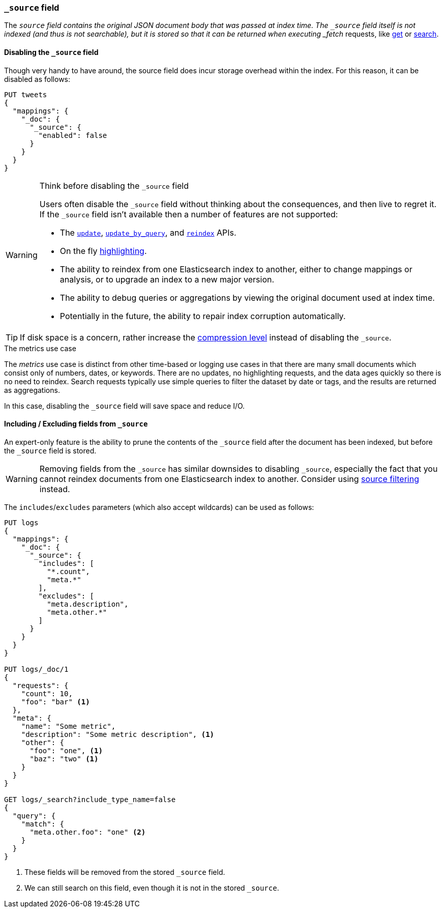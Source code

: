 [[mapping-source-field]]
=== `_source` field

The `_source` field contains the original JSON document body that was passed
at index time.  The `_source` field itself is not indexed (and thus is not
searchable), but it is stored so that it can be returned when executing
_fetch_ requests, like <<docs-get,get>> or <<search-search,search>>.

==== Disabling the `_source` field

Though very handy to have around, the source field does incur storage overhead
within the index. For this reason, it can be disabled as follows:

[source,js]
--------------------------------------------------
PUT tweets
{
  "mappings": {
    "_doc": {
      "_source": {
        "enabled": false
      }
    }
  }
}
--------------------------------------------------
// CONSOLE

[WARNING]
.Think before disabling the `_source` field
==================================================

Users often disable the `_source` field without thinking about the
consequences, and then live to regret it.  If the `_source` field isn't
available then a number of features are not supported:

* The <<docs-update,`update`>>, <<docs-update-by-query,`update_by_query`>>,
and <<docs-reindex,`reindex`>> APIs.

* On the fly <<search-request-highlighting,highlighting>>.

* The ability to reindex from one Elasticsearch index to another, either
  to change mappings or analysis, or to upgrade an index to a new major
  version.

* The ability to debug queries or aggregations by viewing the original
  document used at index time.

* Potentially in the future, the ability to repair index corruption
  automatically.
==================================================

TIP: If disk space is a concern, rather increase the
<<index-codec,compression level>> instead of disabling the `_source`.

.The metrics use case
**************************************************

The _metrics_ use case is distinct from other time-based or logging use cases
in that there are many small documents which consist only of numbers, dates,
or keywords.  There are no updates, no highlighting requests, and the data
ages quickly so there is no need to reindex.  Search requests typically use
simple queries to filter the dataset by date or tags, and the results are
returned as aggregations.

In this case, disabling the `_source` field will save space and reduce I/O.

**************************************************


[[include-exclude]]
==== Including / Excluding fields from `_source`

An expert-only feature is the ability to prune the contents of the `_source`
field after the document has been indexed, but before the `_source` field is
stored.

WARNING: Removing fields from the `_source` has similar downsides to disabling
`_source`, especially the fact that you cannot reindex documents from one
Elasticsearch index to another. Consider using
<<search-request-source-filtering,source filtering>> instead.

The `includes`/`excludes` parameters (which also accept wildcards) can be used
as follows:

[source,js]
--------------------------------------------------
PUT logs
{
  "mappings": {
    "_doc": {
      "_source": {
        "includes": [
          "*.count",
          "meta.*"
        ],
        "excludes": [
          "meta.description",
          "meta.other.*"
        ]
      }
    }
  }
}

PUT logs/_doc/1
{
  "requests": {
    "count": 10,
    "foo": "bar" <1>
  },
  "meta": {
    "name": "Some metric",
    "description": "Some metric description", <1>
    "other": {
      "foo": "one", <1>
      "baz": "two" <1>
    }
  }
}

GET logs/_search?include_type_name=false
{
  "query": {
    "match": {
      "meta.other.foo": "one" <2>
    }
  }
}
--------------------------------------------------
// CONSOLE

<1> These fields will be removed from the stored `_source` field.
<2> We can still search on this field, even though it is not in the stored `_source`.
